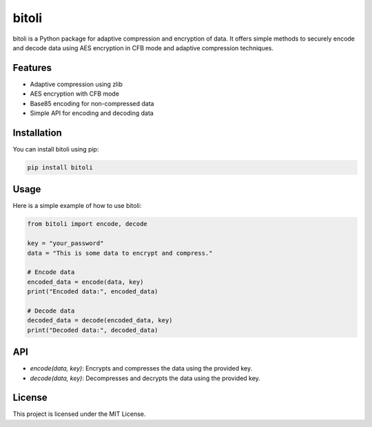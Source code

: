 bitoli
======

bitoli is a Python package for adaptive compression and encryption of data. It offers simple methods to securely encode and decode data using AES encryption in CFB mode and adaptive compression techniques.

Features
--------

- Adaptive compression using zlib
- AES encryption with CFB mode
- Base85 encoding for non-compressed data
- Simple API for encoding and decoding data

Installation
------------

You can install bitoli using pip:

.. code:: bash

    pip install bitoli

Usage
-----

Here is a simple example of how to use bitoli:

.. code:: python

    from bitoli import encode, decode

    key = "your_password"
    data = "This is some data to encrypt and compress."

    # Encode data
    encoded_data = encode(data, key)
    print("Encoded data:", encoded_data)

    # Decode data
    decoded_data = decode(encoded_data, key)
    print("Decoded data:", decoded_data)

API
---

- `encode(data, key)`: Encrypts and compresses the data using the provided key.
- `decode(data, key)`: Decompresses and decrypts the data using the provided key.

License
-------

This project is licensed under the MIT License.
